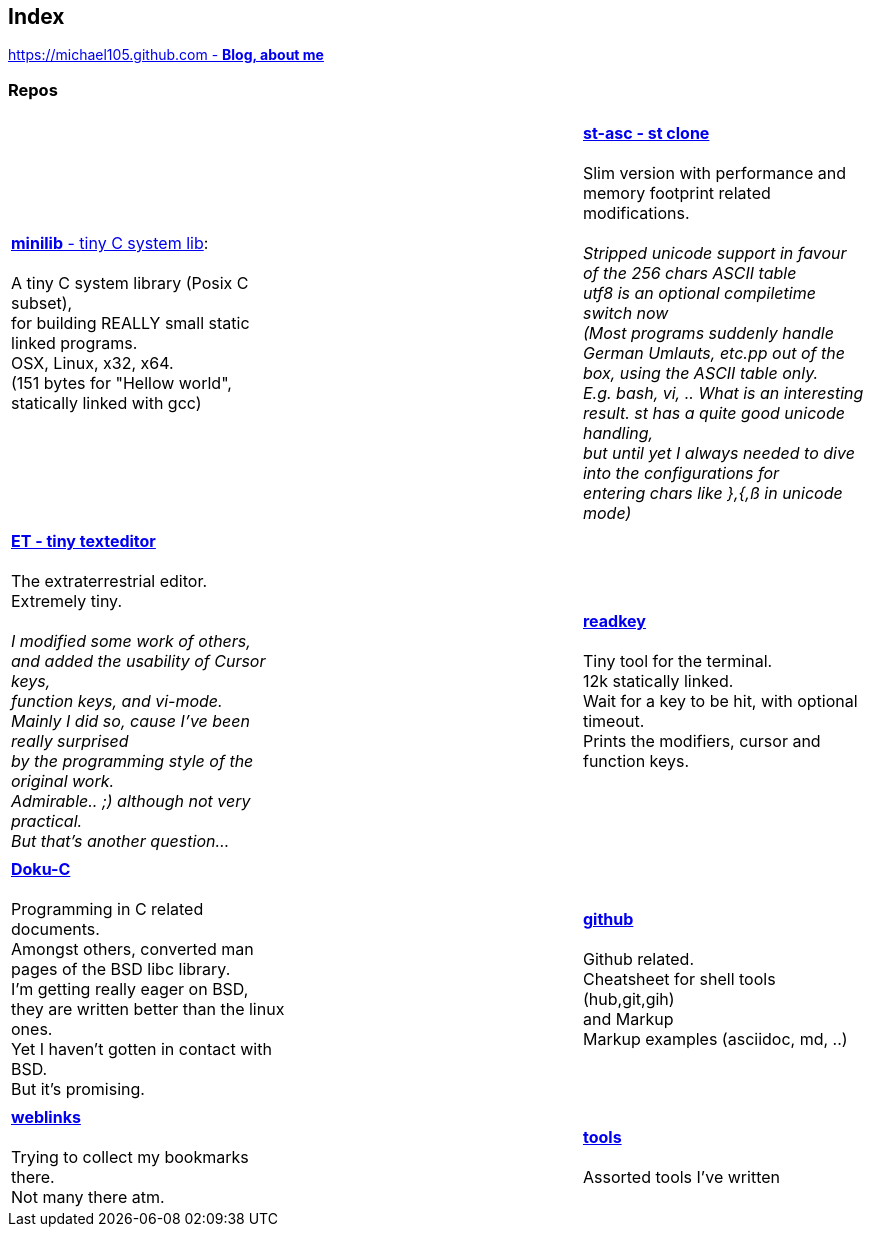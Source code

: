 :hardbreaks:

## Index

////
`I'm about to sort things out.
I'm used to a bottom to top workflow.
So I have to start with information management.
I guess, sorting the information I put 
onto github is a good first step.`

////


https://michael105.github.io[https://michael105.github.com - *Blog, about me*]
 
////
 To be honest, it's a joke. Featuring an awesome, ugh, I mean, awful design.
	I tried to do it worse than the silliest Homepages in the nineties.
	What I bravoriously accomplished, I guess.
	Anyways, I did it, I leave it there.
	I'm still blogging there sometimes

////

### Repos


[cols="3.<,3.<,3.<,3*.<"]
|=====
| | | 
| https://github.com/michael105/minilib[*minilib* - tiny C system lib]:

 A tiny C system library (Posix C subset), 
for building REALLY small static linked programs.     
OSX, Linux, x32, x64.  
(151 bytes for "Hellow world", statically linked with gcc) 


| | 

https://github.com/michael105/st-asc[*st-asc - st clone*]

 Slim version with performance and memory footprint related modifications.

__Stripped unicode support in favour of the 256 chars ASCII table
utf8 is an optional compiletime switch now
(Most programs suddenly handle German Umlauts, etc.pp out of the box, using the ASCII table only.
 E.g. bash, vi, .. What is an interesting result. st has a quite good unicode handling,
but until yet I always needed to dive into the configurations for 
entering chars like },{,ß in unicode mode)__

| || | 

https://github.com/michael105/et[*ET - tiny texteditor*]

 The extraterrestrial editor.
Extremely tiny. 

__I modified some work of others,
and added the usability of Cursor keys, 
function keys, and vi-mode.
Mainly I did so, cause I've been really surprised
by the programming style of the original work.
Admirable.. ;) although not very practical. 
But that's another question...__ 

||  https://github.com/michael105/readkey[*readkey*]

Tiny tool for the terminal. 
12k statically linked. 
Wait for a key to be hit, with optional timeout. 
Prints the modifiers, cursor and function keys. 

| || | 

https://github.com/michael105/docu-c[*Doku-C*]

Programming in C related documents.
Amongst others, converted man pages of the BSD libc library.
I'm getting really eager on BSD, 
they are written better than the linux ones.
Yet I haven't gotten in contact with BSD.
But it's promising.


|| 

 https://github.com/michael105/github[*github*]

Github related.
Cheatsheet for shell tools (hub,git,gih) 
and Markup
Markup examples (asciidoc, md, ..)

| |  | |

https://github.com/michael105/weblinks[*weblinks*]

Trying to collect my bookmarks there.
Not many there atm.
	

||

https://github.com/michael105/tools[*tools*]

Assorted tools I've written


|===


